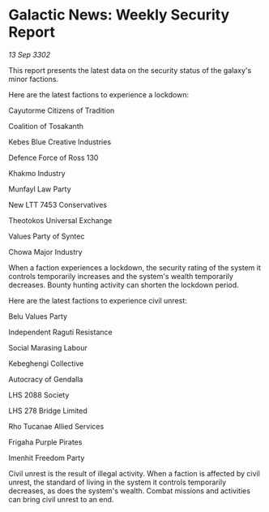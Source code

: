 * Galactic News: Weekly Security Report

/13 Sep 3302/

This report presents the latest data on the security status of the galaxy's minor factions. 

Here are the latest factions to experience a lockdown: 

Cayutorme Citizens of Tradition 

Coalition of Tosakanth 

Kebes Blue Creative Industries 

Defence Force of Ross 130 

Khakmo Industry 

Munfayl Law Party 

New LTT 7453 Conservatives 

Theotokos Universal Exchange 

Values Party of Syntec 

Chowa Major Industry 

When a faction experiences a lockdown, the security rating of the system it controls temporarily increases and the system's wealth temporarily decreases. Bounty hunting activity can shorten the lockdown period. 

Here are the latest factions to experience civil unrest: 

Belu Values Party 

Independent Raguti Resistance 

Social Marasing Labour 

Kebeghengi Collective 

Autocracy of Gendalla 

LHS 2088 Society 

LHS 278 Bridge Limited 

Rho Tucanae Allied Services 

Frigaha Purple Pirates 

Imenhit Freedom Party 

Civil unrest is the result of illegal activity. When a faction is affected by civil unrest, the standard of living in the system it controls temporarily decreases, as does the system's wealth. Combat missions and activities can bring civil unrest to an end.